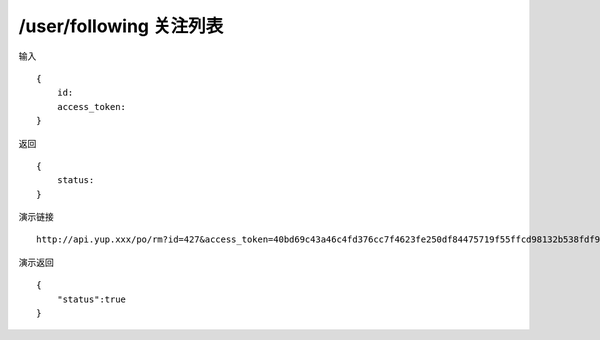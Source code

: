 /user/following 关注列表
=======================================


输入 ::

    {
        id:
        access_token:
    }


返回 ::

    {
        status: 
    }


演示链接 ::

    http://api.yup.xxx/po/rm?id=427&access_token=40bd69c43a46c4fd376cc7f4623fe250df84475719f55ffcd98132b538fdf943


演示返回 ::

    {
        "status":true
    }
